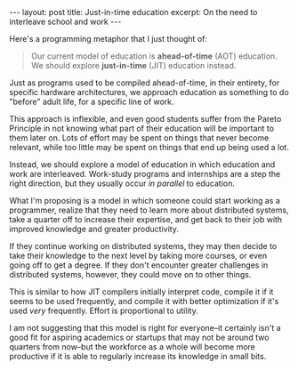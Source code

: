 #+OPTIONS: toc:nil num:nil

#+BEGIN_HTML
---
layout: post
title: Just-in-time education
excerpt: On the need to interleave school and work
---
#+END_HTML

Here's a programming metaphor that I just thought of:

#+BEGIN_QUOTE
Our current model of education is *ahead-of-time* (AOT) education. We should explore *just-in-time* (JIT) education instead.
#+END_QUOTE

Just as programs used to be compiled ahead-of-time, in their entirety, for specific hardware architectures, we approach education as something to do "before" adult life, for a specific line of work.

This approach is inflexible, and even good students suffer from the Pareto Principle in not knowing what part of their education will be important to them later on. Lots of effort may be spent on things that never become relevant, while too little may be spent on things that end up being used a lot.

Instead, we should explore a model of education in which education and work are interleaved. Work-study programs and internships are a step the right direction, but they usually occur /in parallel/ to education.

What I'm proposing is a model in which someone could start working as a programmer, realize that they need to learn more about distributed systems, take a quarter off to increase their expertise, and get back to their job with improved knowledge and greater productivity.

If they continue working on distributed systems, they may then decide to take their knowledge to the next level by taking more courses, or even going off to get a degree. If they don't encounter greater challenges in distributed systems, however, they could move on to other things.

This is similar to how JIT compilers initially interpret code, compile it if it seems to be used frequently, and compile it with better optimization if it's used /very/ frequently. Effort is proportional to utility.

I am not suggesting that this model is right for everyone--it certainly isn't a good fit for aspiring academics or startups that may not be around two quarters from now--but the workforce as a whole will become more productive if it is able to regularly increase its knowledge in small bits.
